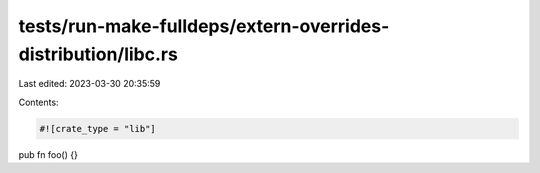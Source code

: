 tests/run-make-fulldeps/extern-overrides-distribution/libc.rs
=============================================================

Last edited: 2023-03-30 20:35:59

Contents:

.. code-block:: rs

    #![crate_type = "lib"]

pub fn foo() {}


